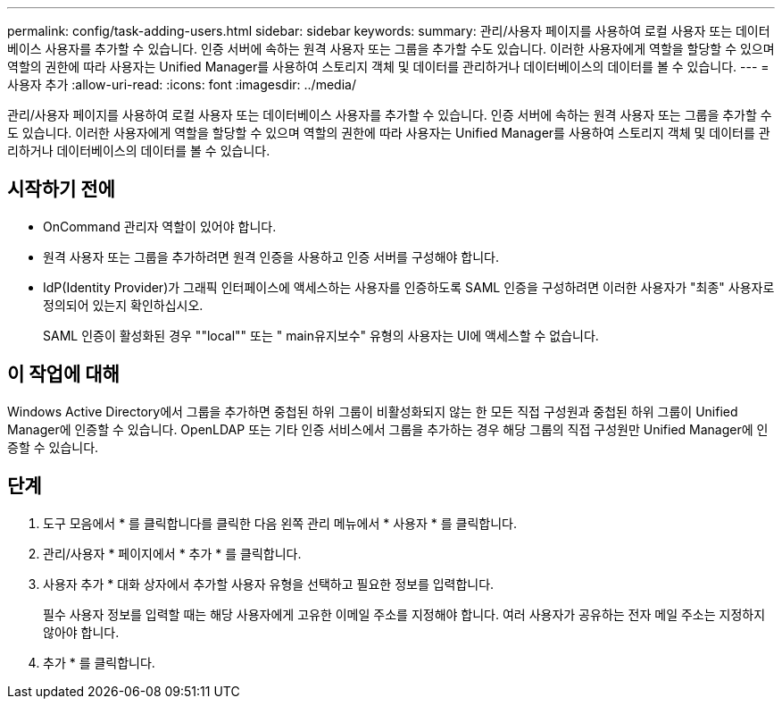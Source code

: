 ---
permalink: config/task-adding-users.html 
sidebar: sidebar 
keywords:  
summary: 관리/사용자 페이지를 사용하여 로컬 사용자 또는 데이터베이스 사용자를 추가할 수 있습니다. 인증 서버에 속하는 원격 사용자 또는 그룹을 추가할 수도 있습니다. 이러한 사용자에게 역할을 할당할 수 있으며 역할의 권한에 따라 사용자는 Unified Manager를 사용하여 스토리지 객체 및 데이터를 관리하거나 데이터베이스의 데이터를 볼 수 있습니다. 
---
= 사용자 추가
:allow-uri-read: 
:icons: font
:imagesdir: ../media/


[role="lead"]
관리/사용자 페이지를 사용하여 로컬 사용자 또는 데이터베이스 사용자를 추가할 수 있습니다. 인증 서버에 속하는 원격 사용자 또는 그룹을 추가할 수도 있습니다. 이러한 사용자에게 역할을 할당할 수 있으며 역할의 권한에 따라 사용자는 Unified Manager를 사용하여 스토리지 객체 및 데이터를 관리하거나 데이터베이스의 데이터를 볼 수 있습니다.



== 시작하기 전에

* OnCommand 관리자 역할이 있어야 합니다.
* 원격 사용자 또는 그룹을 추가하려면 원격 인증을 사용하고 인증 서버를 구성해야 합니다.
* IdP(Identity Provider)가 그래픽 인터페이스에 액세스하는 사용자를 인증하도록 SAML 인증을 구성하려면 이러한 사용자가 "최종" 사용자로 정의되어 있는지 확인하십시오.
+
SAML 인증이 활성화된 경우 ""local"" 또는 " main유지보수" 유형의 사용자는 UI에 액세스할 수 없습니다.





== 이 작업에 대해

Windows Active Directory에서 그룹을 추가하면 중첩된 하위 그룹이 비활성화되지 않는 한 모든 직접 구성원과 중첩된 하위 그룹이 Unified Manager에 인증할 수 있습니다. OpenLDAP 또는 기타 인증 서비스에서 그룹을 추가하는 경우 해당 그룹의 직접 구성원만 Unified Manager에 인증할 수 있습니다.



== 단계

. 도구 모음에서 * 를 클릭합니다image:../media/clusterpage-settings-icon.gif[""]를 클릭한 다음 왼쪽 관리 메뉴에서 * 사용자 * 를 클릭합니다.
. 관리/사용자 * 페이지에서 * 추가 * 를 클릭합니다.
. 사용자 추가 * 대화 상자에서 추가할 사용자 유형을 선택하고 필요한 정보를 입력합니다.
+
필수 사용자 정보를 입력할 때는 해당 사용자에게 고유한 이메일 주소를 지정해야 합니다. 여러 사용자가 공유하는 전자 메일 주소는 지정하지 않아야 합니다.

. 추가 * 를 클릭합니다.

